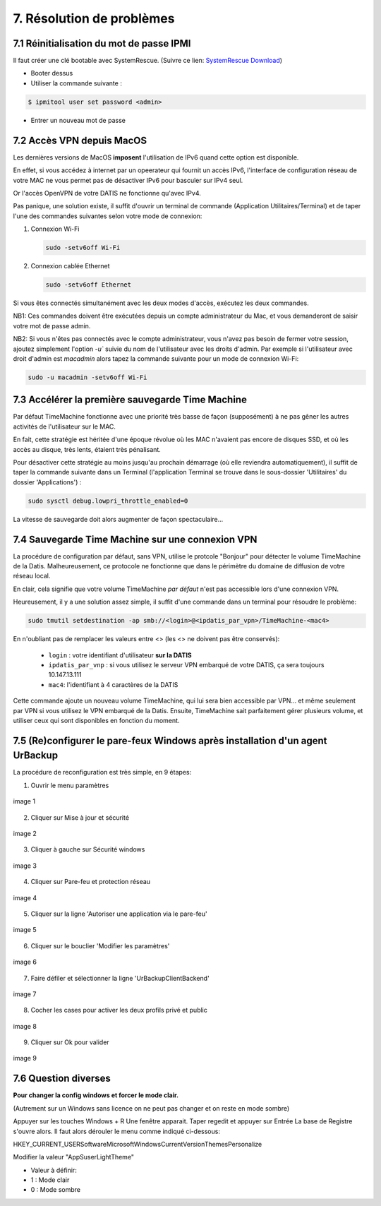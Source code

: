 .. role:: red

7. Résolution de problèmes
==========================

7.1 Réinitialisation du mot de passe IPMI
-----------------------------------------

Il faut créer une clé bootable avec SystemRescue.
(Suivre ce lien: `SystemRescue Download <https://www.system-rescue.org/Download>`_)
 
- Booter dessus
 
- Utiliser la commande suivante :

.. code-block:: bash

  $ ipmitool user set password <admin>


- Entrer un nouveau mot de passe


7.2 Accès VPN depuis MacOS
--------------------------

Les dernières versions de MacOS **imposent** l'utilisation de IPv6 quand cette option est disponible.

En effet, si vous accédez à internet par un opeerateur qui fournit un accès IPv6, l'interface de 
configuration réseau de votre MAC ne vous permet pas de désactiver IPv6 pour basculer
sur IPv4 seul.

Or l'accès OpenVPN de votre DATIS ne fonctionne qu'avec IPv4.

Pas panique, une solution existe, il suffit d'ouvrir un terminal de commande 
(Application Utilitaires/Terminal) et de taper l'une des commandes suivantes 
selon votre mode de connexion:

1. Connexion Wi-Fi

   .. code-block:: bash
      
      sudo -setv6off Wi-Fi

2. Connexion cablée Ethernet

   .. code-block:: bash

      sudo -setv6off Ethernet

Si vous êtes connectés simultanément avec les deux modes d'accès, exécutez les deux commandes.

NB1: Ces commandes doivent être exécutées depuis un compte administrateur 
du Mac, et vous demanderont de saisir votre mot de passe admin.

NB2: Si vous n'êtes pas connectés avec le compte administrateur, vous n'avez pas besoin de 
fermer votre session, ajoutez simplement l'option `-u`` suivie du nom de l'utilisateur avec les droits d'admin. 
Par exemple si l'utilisateur avec droit d'admin est `macadmin` alors tapez la commande suivante pour un mode de connexion Wi-Fi:

.. code-block:: bash

   sudo -u macadmin -setv6off Wi-Fi



7.3 Accélérer la première sauvegarde Time Machine
-------------------------------------------------

Par défaut TimeMachine fonctionne avec une priorité très basse de façon (supposément) à ne pas gêner les autres activités de l'utilisateur sur le MAC.

En fait, cette stratégie est héritée d'une époque révolue où les MAC n'avaient pas encore de disques SSD, et où les accès au disque, très lents, étaient très pénalisant.

Pour désactiver cette stratégie au moins jusqu'au prochain démarrage (où elle reviendra automatiquement), il suffit de taper la commande suivante dans un Terminal (l'application Terminal se trouve dans le sous-dossier 'Utilitaires' du dossier 'Applications') :

.. code-block:: bash

   sudo sysctl debug.lowpri_throttle_enabled=0

La vitesse de sauvegarde doit alors augmenter de façon spectaculaire...

7.4 Sauvegarde Time Machine sur une connexion VPN
-------------------------------------------------

La procédure de configuration par défaut, sans VPN, utilise le protcole "Bonjour" pour détecter le volume TimeMachine de la Datis.
Malheureusement, ce protocole ne fonctionne que dans le périmètre du domaine de diffusion de votre réseau local.

En clair, cela signifie que votre volume TimeMachine *par défaut* n'est pas accessible lors d'une connexion VPN.

Heureusement, il y a une solution assez simple, il suffit d'une commande dans un terminal pour résoudre le problème:

.. code-block:: bash

   sudo tmutil setdestination -ap smb://<login>@<ipdatis_par_vpn>/TimeMachine-<mac4>


En n'oubliant pas de remplacer les valeurs entre <> (les <> ne doivent pas être conservés):

  * ``login`` : votre identifiant d'utilisateur **sur la DATIS** 
  * ``ipdatis_par_vnp`` : si vous utilisez le serveur VPN embarqué de votre DATIS, ça sera toujours 10.147.13.111 
  * ``mac4``: l'identifiant à 4 caractères de la DATIS


Cette commande ajoute un nouveau volume TimeMachine, qui lui sera bien accessible par VPN... et même seulement par VPN si vous utilisez le VPN embarqué de la Datis.
Ensuite, TimeMachine sait parfaitement gérer plusieurs volume, et utiliser ceux qui sont disponibles en fonction du moment.



.. _reconfigurer_le_pare_feu:

7.5 (Re)configurer le pare-feux Windows après installation d'un agent UrBackup
------------------------------------------------------------------------------

La procédure de reconfiguration est très simple, en 9 étapes:

1. Ouvrir le menu paramètres

.. figure:: 1_menu_paramètres.png
  :width: 480px
  :align: center

  image 1

2. Cliquer sur Mise à jour et sécurité

.. figure:: 2_mises_a_jour_et_securite.png
  :width: 480px
  :align: center

  image 2


3. Cliquer à gauche sur Sécurité windows

.. figure:: 3_securite_windows.png 
  :width: 480px
  :align: center

  image 3


4. Cliquer sur Pare-feu et protection réseau

.. figure:: 4_parefeux.png
  :width: 480px
  :align: center

  image 4


5. Cliquer sur la ligne 'Autoriser une application via le pare-feu'

.. figure:: 5_autoriser_app_parefeux.png
  :width: 480px
  :align: center

  image 5


6. Cliquer sur le bouclier 'Modifier les paramètres'

.. figure:: 6_modifier_parametres.png
  :width: 480px
  :align: center

  image 6


7. Faire défiler et sélectionner la ligne 'UrBackupClientBackend' 

.. figure:: 7_ligne_urbackup.png
  :width: 480px
  :align: center

  image 7


8. Cocher les cases pour activer les deux profils privé et public

.. figure:: 8_cocher_les_cases.png
  :width: 480px
  :align: center

  image 8


9. Cliquer sur Ok pour valider

.. figure:: 9_cliquer_ok_valider.png
  :width: 480px
  :align: center

  image 9

7.6 Question diverses
---------------------


**Pour changer la config windows et forcer le mode clair.**

(Autrement sur un Windows sans licence on ne peut pas changer et on reste en mode sombre)

Appuyer sur les touches Windows + R
Une fenêtre apparait. Taper regedit et appuyer sur Entrée
La base de Registre s'ouvre alors.
Il faut alors dérouler le menu comme indiqué ci-dessous:

HKEY_CURRENT_USER\Software\Microsoft\Windows\CurrentVersion\Themes\Personalize

Modifier la valeur "AppSuserLightTheme"

- Valeur à définir:

-  1 : Mode clair
-  0 : Mode sombre
